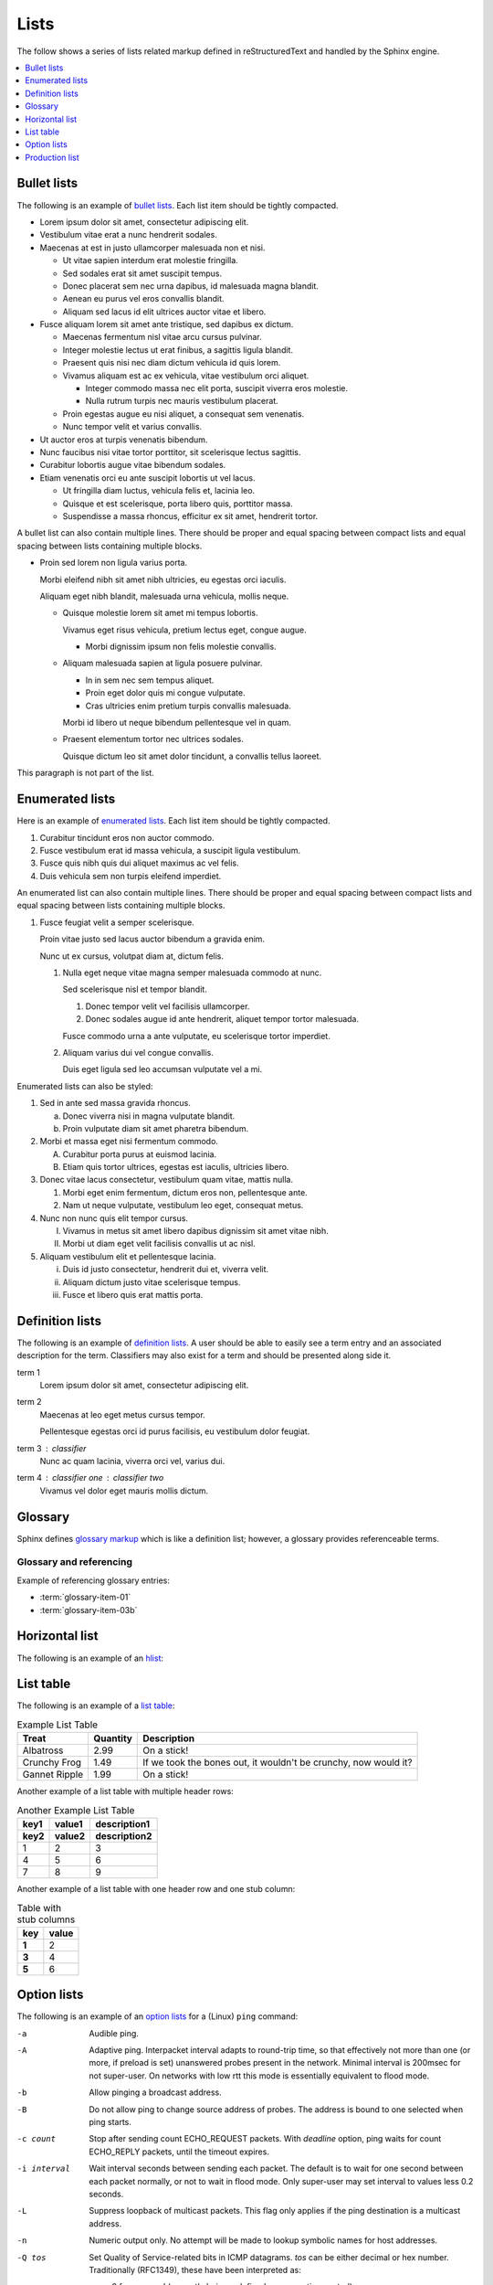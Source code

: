 Lists
=====

The follow shows a series of lists related markup defined in reStructuredText
and handled by the Sphinx engine.

.. contents::
   :depth: 1
   :local:

Bullet lists
------------

The following is an example of `bullet lists`_. Each list item should be tightly
compacted.

- Lorem ipsum dolor sit amet, consectetur adipiscing elit.
- Vestibulum vitae erat a nunc hendrerit sodales.
- Maecenas at est in justo ullamcorper malesuada non et nisi.

  - Ut vitae sapien interdum erat molestie fringilla.
  - Sed sodales erat sit amet suscipit tempus.
  - Donec placerat sem nec urna dapibus, id malesuada magna blandit.
  - Aenean eu purus vel eros convallis blandit.
  - Aliquam sed lacus id elit ultrices auctor vitae et libero.

- Fusce aliquam lorem sit amet ante tristique, sed dapibus ex dictum.

  - Maecenas fermentum nisl vitae arcu cursus pulvinar.
  - Integer molestie lectus ut erat finibus, a sagittis ligula blandit.
  - Praesent quis nisi nec diam dictum vehicula id quis lorem.
  - Vivamus aliquam est ac ex vehicula, vitae vestibulum orci aliquet.

    - Integer commodo massa nec elit porta, suscipit viverra eros molestie.
    - Nulla rutrum turpis nec mauris vestibulum placerat.

  - Proin egestas augue eu nisi aliquet, a consequat sem venenatis.
  - Nunc tempor velit et varius convallis.

- Ut auctor eros at turpis venenatis bibendum.
- Nunc faucibus nisi vitae tortor porttitor, sit scelerisque lectus sagittis.
- Curabitur lobortis augue vitae bibendum sodales.
- Etiam venenatis orci eu ante suscipit lobortis ut vel lacus.

  - Ut fringilla diam luctus, vehicula felis et, lacinia leo.
  - Quisque et est scelerisque, porta libero quis, porttitor massa.
  - Suspendisse a massa rhoncus, efficitur ex sit amet, hendrerit tortor.

A bullet list can also contain multiple lines. There should be proper and equal
spacing between compact lists and equal spacing between lists containing
multiple blocks.

- Proin sed lorem non ligula varius porta.

  Morbi eleifend nibh sit amet nibh ultricies, eu egestas orci iaculis.

  Aliquam eget nibh blandit, malesuada urna vehicula, mollis neque.

  - Quisque molestie lorem sit amet mi tempus lobortis.

    Vivamus eget risus vehicula, pretium lectus eget, congue augue.

    - Morbi dignissim ipsum non felis molestie convallis.

  - Aliquam malesuada sapien at ligula posuere pulvinar.

    - In in sem nec sem tempus aliquet.
    - Proin eget dolor quis mi congue vulputate.
    - Cras ultricies enim pretium turpis convallis malesuada.

    Morbi id libero ut neque bibendum pellentesque vel in quam.

  - Praesent elementum tortor nec ultrices sodales.

    Quisque dictum leo sit amet dolor tincidunt, a convallis tellus laoreet.

This paragraph is not part of the list.

Enumerated lists
----------------

Here is an example of `enumerated lists`_. Each list item should be tightly
compacted.

#. Curabitur tincidunt eros non auctor commodo.
#. Fusce vestibulum erat id massa vehicula, a suscipit ligula vestibulum.
#. Fusce quis nibh quis dui aliquet maximus ac vel felis.
#. Duis vehicula sem non turpis eleifend imperdiet.

An enumerated list can also contain multiple lines. There should be proper and
equal spacing between compact lists and equal spacing between lists containing
multiple blocks.

#. Fusce feugiat velit a semper scelerisque.

   Proin vitae justo sed lacus auctor bibendum a gravida enim.

   Nunc ut ex cursus, volutpat diam at, dictum felis.

   #. Nulla eget neque vitae magna semper malesuada commodo at nunc.

      Sed scelerisque nisl et tempor blandit.

      #. Donec tempor velit vel facilisis ullamcorper.

      #. Donec sodales augue id ante hendrerit, aliquet tempor tortor malesuada.

      Fusce commodo urna a ante vulputate, eu scelerisque tortor imperdiet.

   #. Aliquam varius dui vel congue convallis.

      Duis eget ligula sed leo accumsan vulputate vel a mi.

Enumerated lists can also be styled:

1. Sed in ante sed massa gravida rhoncus.

   a) Donec viverra nisi in magna vulputate blandit.
   b) Proin vulputate diam sit amet pharetra bibendum.

2. Morbi et massa eget nisi fermentum commodo.

   A) Curabitur porta purus at euismod lacinia.
   B) Etiam quis tortor ultrices, egestas est iaculis, ultricies libero.

3. Donec vitae lacus consectetur, vestibulum quam vitae, mattis nulla.

   1) Morbi eget enim fermentum, dictum eros non, pellentesque ante.
   2) Nam ut neque vulputate, vestibulum leo eget, consequat metus.

4. Nunc non nunc quis elit tempor cursus.

   I) Vivamus in metus sit amet libero dapibus dignissim sit amet vitae nibh.
   II) Morbi ut diam eget velit facilisis convallis ut ac nisl.

5. Aliquam vestibulum elit et pellentesque lacinia.

   i) Duis id justo consectetur, hendrerit dui et, viverra velit.
   ii) Aliquam dictum justo vitae scelerisque tempus.
   iii) Fusce et libero quis erat mattis porta.

Definition lists
----------------

The following is an example of `definition lists`_. A user should be able to
easily see a term entry and an associated description for the term. Classifiers
may also exist for a term and should be presented along side it.

term 1
   Lorem ipsum dolor sit amet, consectetur adipiscing elit.

term 2
   Maecenas at leo eget metus cursus tempor.

   Pellentesque egestas orci id purus facilisis, eu vestibulum dolor feugiat.

term 3 : classifier
   Nunc ac quam lacinia, viverra orci vel, varius dui.

term 4 : classifier one : classifier two
   Vivamus vel dolor eget mauris mollis dictum.

Glossary
--------

Sphinx defines `glossary markup`_ which is like a definition list; however, a
glossary provides referenceable terms.

.. glossary::

    glossary-item-01
        Lorem ipsum dolor sit amet, consectetur adipiscing elit. Etiam nec velit
        mauris. Ut eget enim at turpis semper finibus vel eget lorem. Mauris
        metus ligula, scelerisque eget accumsan non, maximus in massa. In eget
        ullamcorper lectus, quis dignissim quam. Nulla viverra, purus in gravida
        dapibus, ex ipsum elementum felis, eget euismod massa nunc ut leo. Nam
        feugiat orci tortor, ac lacinia eros dignissim vel. Cras bibendum
        efficitur velit bibendum ultrices. Quisque id nisi magna. Ut porta
        mauris velit, ut varius ligula rutrum sit amet. Praesent sagittis
        egestas ex, consectetur porta felis egestas ac. Quisque vitae eros
        felis.

    glossary-item-02
        Cras vehicula rutrum nibh. Nullam mollis consequat fermentum. Praesent
        dapibus, neque sed ultrices elementum, orci dolor sollicitudin enim, id
        volutpat dolor ligula eu urna. Fusce eu venenatis est. Morbi rutrum mi
        nisl, quis mattis est congue vitae. Duis at dui sit amet ex pulvinar
        eleifend quis sed quam. Mauris nibh nisi, convallis at enim vel,
        tincidunt porta augue. Nam sed tellus nec justo mollis sodales sed in
        nunc. Aenean eu vestibulum nulla. Ut efficitur accumsan dolor ut
        laoreet. Proin rutrum condimentum purus at ultrices. Fusce convallis
        felis id ex viverra imperdiet. Nullam eget ipsum ipsum. Vestibulum eu
        nibh dictum, pellentesque nibh ac, aliquet purus.

    glossary-item-03a
    glossary-item-03b
        Pellentesque dictum ornare arcu a interdum. Mauris pellentesque commodo
        lobortis. Quisque non lorem felis. Integer quis bibendum purus. Maecenas
        cursus, odio nec ultricies vulputate, orci urna vulputate neque, vel
        placerat sapien nisl vitae nibh. Ut aliquam mauris cursus varius
        hendrerit. Donec justo odio, viverra a mi eu, egestas sollicitudin est.

Glossary and referencing
########################

Example of referencing glossary entries:

* :term:`glossary-item-01`
* :term:`glossary-item-03b`

Horizontal list
---------------

The following is an example of an `hlist`_:

.. hlist::
   :columns: 3

   * A list of
   * short items
   * that should be
   * displayed
   * horizontally

List table
----------

The following is an example of a `list table`_:

.. list-table:: Example List Table
    :header-rows: 1

    * - Treat
      - Quantity
      - Description
    * - Albatross
      - 2.99
      - On a stick!
    * - Crunchy Frog
      - 1.49
      - If we took the bones out, it wouldn't be crunchy, now would it?
    * - Gannet Ripple
      - 1.99
      - On a stick!

Another example of a list table with multiple header rows:

.. list-table:: Another Example List Table
    :header-rows: 2

    * - key1
      - value1
      - description1
    * - key2
      - value2
      - description2
    * - 1
      - 2
      - 3
    * - 4
      - 5
      - 6
    * - 7
      - 8
      - 9

Another example of a list table with one header row and one stub column:

.. list-table:: Table with stub columns
   :header-rows: 1
   :stub-columns: 1

   * - key
     - value
   * - 1
     - 2
   * - 3
     - 4
   * - 5
     - 6

Option lists
------------

The following is an example of an `option lists`_ for a (Linux) ``ping``
command:

-a         Audible ping.

-A         Adaptive ping. Interpacket interval adapts to round-trip time, so
           that effectively not more than one (or more, if preload is set)
           unanswered probes present in the network. Minimal interval is 200msec
           for not super-user. On networks with low rtt this mode is essentially
           equivalent to flood mode.

-b         Allow pinging a broadcast address.

-B         Do not allow ping to change source address of probes. The address is
           bound to one selected when ping starts.

-c count   Stop after sending count ECHO_REQUEST packets. With *deadline*
           option, ping waits for count ECHO_REPLY packets, until the timeout
           expires.

-i interval
           Wait interval seconds between sending each packet. The default is to
           wait for one second between each packet normally, or not to wait in
           flood mode. Only super-user may set interval to values less 0.2
           seconds.

-L         Suppress loopback of multicast packets. This flag only applies if the
           ping destination is a multicast address.

-n         Numeric output only. No attempt will be made to lookup symbolic names
           for host addresses.

-Q tos     Set Quality of Service-related bits in ICMP datagrams. *tos* can be
           either decimal or hex number. Traditionally (RFC1349), these have
           been interpreted as:

           - 0 for reserved (currently being redefined as congestion control)
           - 1-4 for Type of Service
           - 5-7 for Precedence

           Possible settings for Type of Service are:

           - minimal cost: 0x02
           - reliability: 0x04
           - throughput: 0x08
           - low delay: 0x10

           Multiple TOS bits should not be set simultaneously. Possible settings
           for special Precedence range from priority (0x20) to net control
           (0xe0). You must be root (CAP_NET_ADMIN capability) to use Critical
           or higher precedence value. You cannot set bit 0x01 (reserved) unless
           ECN has been enabled in the kernel. In RFC2474, these fields has been
           redefined as 8-bit Differentiated Services (DS), consisting of: bits
           0-1 of separate data (ECN will be used, here), and bits 2-7 of
           Differentiated Services Codepoint (DSCP).

-q         Quiet output. Nothing is displayed except the summary lines at
           startup time and when finished.

-t ttl     Set the IP Time to Live.

-T option  Set special IP timestamp options. timestamp option may be either
           *tsonly* (only timestamps), *tsandaddr* (timestamps and addresses) or
           *tsprespec host1 [host2 [host3 [host4]]]* (timestamp prespecified
           hops).

-v         Verbose output.

-V         Show version and exit.

-W timeout
           Time to wait for a response, in seconds. The option affects only
           timeout in absence of any responses, otherwise ping waits for two
           RTTs.

Production list
---------------

The following is an example of a `production list`_:

.. productionlist::
     try_stmt: try1_stmt | try2_stmt
    try1_stmt: "try" ":" `suite`
             : ("except" [`expression` ["," `target`]] ":" `suite`)+
             : ["else" ":" `suite`]
             : ["finally" ":" `suite`]
    try2_stmt: "try" ":" `suite`
             : "finally" ":" `suite`

.. references ------------------------------------------------------------------

.. _bullet lists: https://docutils.sourceforge.io/docs/ref/rst/restructuredtext.html#bullet-lists
.. _definition lists: https://docutils.sourceforge.io/docs/ref/rst/restructuredtext.html#definition-lists
.. _enumerated lists: https://docutils.sourceforge.io/docs/ref/rst/restructuredtext.html#enumerated-lists
.. _glossary markup: https://www.sphinx-doc.org/en/master/usage/restructuredtext/directives.html#directive-glossary
.. _hlist: https://www.sphinx-doc.org/en/master/usage/restructuredtext/directives.html#directive-hlist
.. _list table: https://docutils.sourceforge.io/docs/ref/rst/directives.html#list-table
.. _option lists: https://docutils.sourceforge.io/docs/ref/rst/restructuredtext.html#option-lists
.. _production list: https://www.sphinx-doc.org/en/master/usage/restructuredtext/directives.html#directive-productionlist
